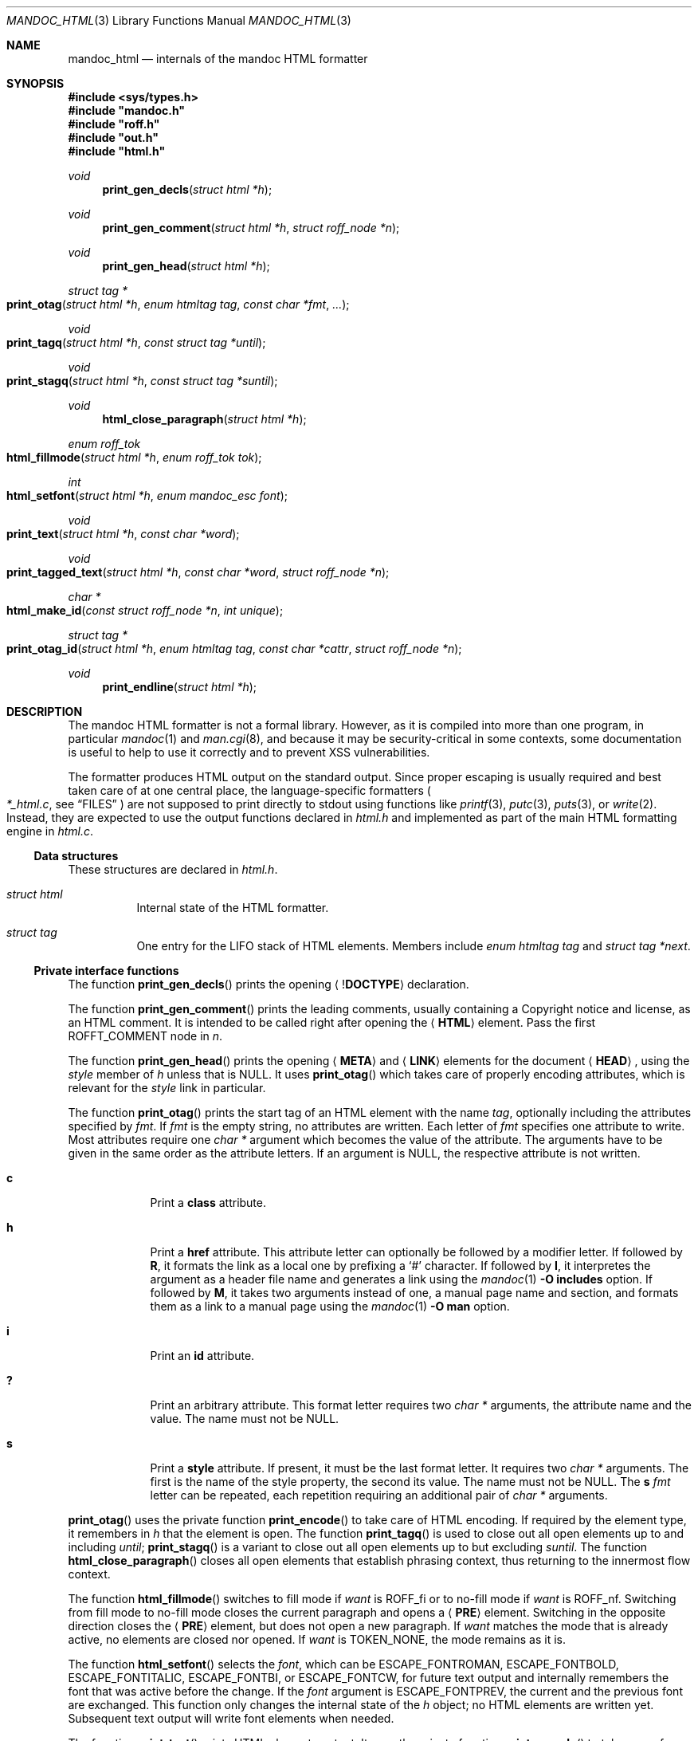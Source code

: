 .\"	Id: mandoc_html.3,v 1.23 2020/04/24 13:13:06 schwarze Exp 
.\"
.\" Copyright (c) 2014, 2017, 2018 Ingo Schwarze <schwarze@openbsd.org>
.\"
.\" Permission to use, copy, modify, and distribute this software for any
.\" purpose with or without fee is hereby granted, provided that the above
.\" copyright notice and this permission notice appear in all copies.
.\"
.\" THE SOFTWARE IS PROVIDED "AS IS" AND THE AUTHOR DISCLAIMS ALL WARRANTIES
.\" WITH REGARD TO THIS SOFTWARE INCLUDING ALL IMPLIED WARRANTIES OF
.\" MERCHANTABILITY AND FITNESS. IN NO EVENT SHALL THE AUTHOR BE LIABLE FOR
.\" ANY SPECIAL, DIRECT, INDIRECT, OR CONSEQUENTIAL DAMAGES OR ANY DAMAGES
.\" WHATSOEVER RESULTING FROM LOSS OF USE, DATA OR PROFITS, WHETHER IN AN
.\" ACTION OF CONTRACT, NEGLIGENCE OR OTHER TORTIOUS ACTION, ARISING OUT OF
.\" OR IN CONNECTION WITH THE USE OR PERFORMANCE OF THIS SOFTWARE.
.\"
.Dd April 24, 2020
.Dt MANDOC_HTML 3
.Os
.Sh NAME
.Nm mandoc_html
.Nd internals of the mandoc HTML formatter
.Sh SYNOPSIS
.In sys/types.h
.Fd #include """mandoc.h"""
.Fd #include """roff.h"""
.Fd #include """out.h"""
.Fd #include """html.h"""
.Ft void
.Fn print_gen_decls "struct html *h"
.Ft void
.Fn print_gen_comment "struct html *h" "struct roff_node *n"
.Ft void
.Fn print_gen_head "struct html *h"
.Ft struct tag *
.Fo print_otag
.Fa "struct html *h"
.Fa "enum htmltag tag"
.Fa "const char *fmt"
.Fa ...
.Fc
.Ft void
.Fo print_tagq
.Fa "struct html *h"
.Fa "const struct tag *until"
.Fc
.Ft void
.Fo print_stagq
.Fa "struct html *h"
.Fa "const struct tag *suntil"
.Fc
.Ft void
.Fn html_close_paragraph "struct html *h"
.Ft enum roff_tok
.Fo html_fillmode
.Fa "struct html *h"
.Fa "enum roff_tok tok"
.Fc
.Ft int
.Fo html_setfont
.Fa "struct html *h"
.Fa "enum mandoc_esc font"
.Fc
.Ft void
.Fo print_text
.Fa "struct html *h"
.Fa "const char *word"
.Fc
.Ft void
.Fo print_tagged_text
.Fa "struct html *h"
.Fa "const char *word"
.Fa "struct roff_node *n"
.Fc
.Ft char *
.Fo html_make_id
.Fa "const struct roff_node *n"
.Fa "int unique"
.Fc
.Ft struct tag *
.Fo print_otag_id
.Fa "struct html *h"
.Fa "enum htmltag tag"
.Fa "const char *cattr"
.Fa "struct roff_node *n"
.Fc
.Ft void
.Fn print_endline "struct html *h"
.Sh DESCRIPTION
The mandoc HTML formatter is not a formal library.
However, as it is compiled into more than one program, in particular
.Xr mandoc 1
and
.Xr man.cgi 8 ,
and because it may be security-critical in some contexts,
some documentation is useful to help to use it correctly and
to prevent XSS vulnerabilities.
.Pp
The formatter produces HTML output on the standard output.
Since proper escaping is usually required and best taken care of
at one central place, the language-specific formatters
.Po
.Pa *_html.c ,
see
.Sx FILES
.Pc
are not supposed to print directly to
.Dv stdout
using functions like
.Xr printf 3 ,
.Xr putc 3 ,
.Xr puts 3 ,
or
.Xr write 2 .
Instead, they are expected to use the output functions declared in
.Pa html.h
and implemented as part of the main HTML formatting engine in
.Pa html.c .
.Ss Data structures
These structures are declared in
.Pa html.h .
.Bl -tag -width Ds
.It Vt struct html
Internal state of the HTML formatter.
.It Vt struct tag
One entry for the LIFO stack of HTML elements.
Members include
.Fa "enum htmltag tag"
and
.Fa "struct tag *next" .
.El
.Ss Private interface functions
The function
.Fn print_gen_decls
prints the opening
.Aq Pf \&! Ic DOCTYPE
declaration.
.Pp
The function
.Fn print_gen_comment
prints the leading comments, usually containing a Copyright notice
and license, as an HTML comment.
It is intended to be called right after opening the
.Aq Ic HTML
element.
Pass the first
.Dv ROFFT_COMMENT
node in
.Fa n .
.Pp
The function
.Fn print_gen_head
prints the opening
.Aq Ic META
and
.Aq Ic LINK
elements for the document
.Aq Ic HEAD ,
using the
.Fa style
member of
.Fa h
unless that is
.Dv NULL .
It uses
.Fn print_otag
which takes care of properly encoding attributes,
which is relevant for the
.Fa style
link in particular.
.Pp
The function
.Fn print_otag
prints the start tag of an HTML element with the name
.Fa tag ,
optionally including the attributes specified by
.Fa fmt .
If
.Fa fmt
is the empty string, no attributes are written.
Each letter of
.Fa fmt
specifies one attribute to write.
Most attributes require one
.Va char *
argument which becomes the value of the attribute.
The arguments have to be given in the same order as the attribute letters.
If an argument is
.Dv NULL ,
the respective attribute is not written.
.Bl -tag -width 1n -offset indent
.It Cm c
Print a
.Cm class
attribute.
.It Cm h
Print a
.Cm href
attribute.
This attribute letter can optionally be followed by a modifier letter.
If followed by
.Cm R ,
it formats the link as a local one by prefixing a
.Sq #
character.
If followed by
.Cm I ,
it interpretes the argument as a header file name
and generates a link using the
.Xr mandoc 1
.Fl O Cm includes
option.
If followed by
.Cm M ,
it takes two arguments instead of one, a manual page name and
section, and formats them as a link to a manual page using the
.Xr mandoc 1
.Fl O Cm man
option.
.It Cm i
Print an
.Cm id
attribute.
.It Cm \&?
Print an arbitrary attribute.
This format letter requires two
.Vt char *
arguments, the attribute name and the value.
The name must not be
.Dv NULL .
.It Cm s
Print a
.Cm style
attribute.
If present, it must be the last format letter.
It requires two
.Va char *
arguments.
The first is the name of the style property, the second its value.
The name must not be
.Dv NULL .
The
.Cm s
.Ar fmt
letter can be repeated, each repetition requiring an additional pair of
.Va char *
arguments.
.El
.Pp
.Fn print_otag
uses the private function
.Fn print_encode
to take care of HTML encoding.
If required by the element type, it remembers in
.Fa h
that the element is open.
The function
.Fn print_tagq
is used to close out all open elements up to and including
.Fa until ;
.Fn print_stagq
is a variant to close out all open elements up to but excluding
.Fa suntil .
The function
.Fn html_close_paragraph
closes all open elements that establish phrasing context,
thus returning to the innermost flow context.
.Pp
The function
.Fn html_fillmode
switches to fill mode if
.Fa want
is
.Dv ROFF_fi
or to no-fill mode if
.Fa want
is
.Dv ROFF_nf .
Switching from fill mode to no-fill mode closes the current paragraph
and opens a
.Aq Ic PRE
element.
Switching in the opposite direction closes the
.Aq Ic PRE
element, but does not open a new paragraph.
If
.Fa want
matches the mode that is already active, no elements are closed nor opened.
If
.Fa want
is
.Dv TOKEN_NONE ,
the mode remains as it is.
.Pp
The function
.Fn html_setfont
selects the
.Fa font ,
which can be
.Dv ESCAPE_FONTROMAN ,
.Dv ESCAPE_FONTBOLD ,
.Dv ESCAPE_FONTITALIC ,
.Dv ESCAPE_FONTBI ,
or
.Dv ESCAPE_FONTCW ,
for future text output and internally remembers
the font that was active before the change.
If the
.Fa font
argument is
.Dv ESCAPE_FONTPREV ,
the current and the previous font are exchanged.
This function only changes the internal state of the
.Fa h
object; no HTML elements are written yet.
Subsequent text output will write font elements when needed.
.Pp
The function
.Fn print_text
prints HTML element content.
It uses the private function
.Fn print_encode
to take care of HTML encoding.
If the document has requested a non-standard font, for example using a
.Xr roff 7
.Ic \ef
font escape sequence,
.Fn print_text
wraps
.Fa word
in an HTML font selection element using the
.Fn print_otag
and
.Fn print_tagq
functions.
.Pp
The function
.Fn print_tagged_text
is a variant of
.Fn print_text
that wraps
.Fa word
in an
.Aq Ic A
element of class
.Qq permalink
if
.Fa n
is not
.Dv NULL
and yields a segment identifier when passed to
.Fn html_make_id .
.Pp
The function
.Fn html_make_id
allocates a string to be used for the
.Cm id
attribute of an HTML element and/or as a segment identifier for a URI in an
.Aq Ic A
element.
If
.Fa n
contains a
.Fa tag
attribute, it is used; otherwise, child nodes are used.
If
.Fa n
is an
.Ic \&Sh ,
.Ic \&Ss ,
.Ic \&Sx ,
.Ic SH ,
or
.Ic SS
node, the resulting string is the concatenation of the child strings;
for other node types, only the first child is used.
Bytes not permitted in URI-fragment strings are replaced by underscores.
If any of the children to be used is not a text node,
no string is generated and
.Dv NULL
is returned instead.
If the
.Fa unique
argument is non-zero, deduplication is performed by appending an
underscore and a decimal integer, if necessary.
If the
.Fa unique
argument is 1, this is assumed to be the first call for this tag
at this location, typically for use by
.Dv NODE_ID ,
so the integer is incremented before use.
If the
.Fa unique
argument is 2, this is ssumed to be the second call for this tag
at this location, typically for use by
.Dv NODE_HREF ,
so the existing integer, if any, is used without incrementing it.
.Pp
The function
.Fn print_otag_id
opens a
.Fa tag
element of class
.Fa cattr
for the node
.Fa n .
If the flag
.Dv NODE_ID
is set in
.Fa n ,
it attempts to generate an
.Cm id
attribute with
.Fn html_make_id .
If the flag
.Dv NODE_HREF
is set in
.Fa n ,
an
.Aq Ic A
element of class
.Qq permalink
is added:
outside if
.Fa n
generates an element that can only occur in phrasing context,
or inside otherwise.
This function is a wrapper around
.Fn html_make_id
and
.Fn print_otag ,
automatically chosing the
.Fa unique
argument appropriately and setting the
.Fa fmt
arguments to
.Qq chR
and
.Qq ci ,
respectively.
.Pp
The function
.Fn print_endline
makes sure subsequent output starts on a new HTML output line.
If nothing was printed on the current output line yet, it has no effect.
Otherwise, it appends any buffered text to the current output line,
ends the line, and updates the internal state of the
.Fa h
object.
.Pp
The functions
.Fn print_eqn ,
.Fn print_tbl ,
and
.Fn print_tblclose
are not yet documented.
.Sh RETURN VALUES
The functions
.Fn print_otag
and
.Fn print_otag_id
return a pointer to a new element on the stack of HTML elements.
When
.Fn print_otag_id
opens two elements, a pointer to the outer one is returned.
The memory pointed to is owned by the library and is automatically
.Xr free 3 Ns d
when
.Fn print_tagq
is called on it or when
.Fn print_stagq
is called on a parent element.
.Pp
The function
.Fn html_fillmode
returns
.Dv ROFF_fi
if fill mode was active before the call or
.Dv ROFF_nf
otherwise.
.Pp
The function
.Fn html_make_id
returns a newly allocated string or
.Dv NULL
if
.Fa n
lacks text data to create the attribute from.
The caller is responsible for
.Xr free 3 Ns ing
the returned string after using it.
.Pp
In case of
.Xr malloc 3
failure, these functions do not return but call
.Xr err 3 .
.Sh FILES
.Bl -tag -width mandoc_aux.c -compact
.It Pa main.h
declarations of public functions for use by the main program,
not yet documented
.It Pa html.h
declarations of data types and private functions
for use by language-specific HTML formatters
.It Pa html.c
main HTML formatting engine and utility functions
.It Pa mdoc_html.c
.Xr mdoc 7
HTML formatter
.It Pa man_html.c
.Xr man 7
HTML formatter
.It Pa tbl_html.c
.Xr tbl 7
HTML formatter
.It Pa eqn_html.c
.Xr eqn 7
HTML formatter
.It Pa roff_html.c
.Xr roff 7
HTML formatter, handling requests like
.Ic br ,
.Ic ce ,
.Ic fi ,
.Ic ft ,
.Ic nf ,
.Ic rj ,
and
.Ic sp .
.It Pa out.h
declarations of data types and private functions
for shared use by all mandoc formatters,
not yet documented
.It Pa out.c
private functions for shared use by all mandoc formatters
.It Pa mandoc_aux.h
declarations of common mandoc utility functions, see
.Xr mandoc 3
.It Pa mandoc_aux.c
implementation of common mandoc utility functions
.El
.Sh SEE ALSO
.Xr mandoc 1 ,
.Xr mandoc 3 ,
.Xr man.cgi 8
.Sh AUTHORS
.An -nosplit
The mandoc HTML formatter was written by
.An Kristaps Dzonsons Aq Mt kristaps@bsd.lv .
It is maintained by
.An Ingo Schwarze Aq Mt schwarze@openbsd.org ,
who also wrote this manual.
